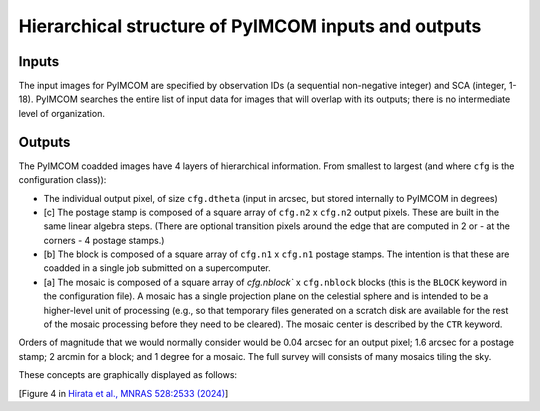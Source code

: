 Hierarchical structure of PyIMCOM inputs and outputs
#########################################################


Inputs
**********

The input images for PyIMCOM are specified by observation IDs (a sequential non-negative integer) and SCA (integer, 1-18). PyIMCOM searches the entire list of input data for images that will overlap with its outputs; there is no intermediate level of organization.

Outputs
**********

The PyIMCOM coadded images have 4 layers of hierarchical information. From smallest to largest (and where ``cfg`` is the configuration class)):

- The individual output pixel, of size ``cfg.dtheta`` (input in arcsec, but stored internally to PyIMCOM in degrees)

- \[c\] The postage stamp is composed of a square array of ``cfg.n2`` x ``cfg.n2`` output pixels. These are built in the same linear algebra steps. (There are optional transition pixels around the edge that are computed in 2 or - at the corners - 4 postage stamps.)

- \[b\] The block is composed of a square array of ``cfg.n1`` x ``cfg.n1`` postage stamps. The intention is that these are coadded in a single job submitted on a supercomputer.

- \[a\] The mosaic is composed of a square array of `cfg.nblock`` x ``cfg.nblock`` blocks (this is the ``BLOCK`` keyword in the configuration file). A mosaic has a single projection plane on the celestial sphere and is intended to be a higher-level unit of processing (e.g., so that temporary files generated on a scratch disk are available for the rest of the mosaic processing before they need to be cleared). The mosaic center is described by the ``CTR`` keyword.

Orders of magnitude that we would normally consider would be 0.04 arcsec for an output pixel; 1.6 arcsec for a postage stamp; 2 arcmin for a block; and 1 degree for a mosaic. The full survey will consists of many mosaics tiling the sky.

These concepts are graphically displayed as follows:

.. image:: tilefig.png
  :width: 600
  :alt: 3 nested layers of PyIMCOM coadds

\[Figure 4 in `Hirata et al., MNRAS 528:2533 (2024) <https://academic.oup.com/mnras/article/528/2/2533/7560566>`_\]
